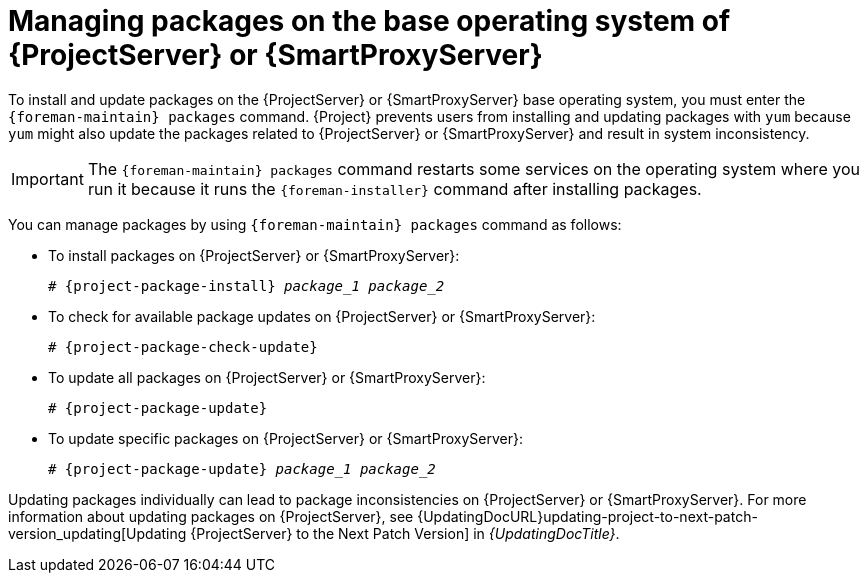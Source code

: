 [id="Managing_Packages_on_the_Base_Operating_System_{context}"]
= Managing packages on the base operating system of {ProjectServer} or {SmartProxyServer}

To install and update packages on the {ProjectServer} or {SmartProxyServer} base operating system, you must enter the `{foreman-maintain} packages` command.
{Project} prevents users from installing and updating packages with `yum` because `yum` might also update the packages related to {ProjectServer} or {SmartProxyServer} and result in system inconsistency.

[IMPORTANT]
====
The `{foreman-maintain} packages` command restarts some services on the operating system where you run it because it runs the `{foreman-installer}` command after installing packages.
====

You can manage packages by using `{foreman-maintain} packages` command as follows:

* To install packages on {ProjectServer} or {SmartProxyServer}:
+
[options="nowrap", subs="+quotes,attributes"]
----
# {project-package-install} _package_1_ _package_2_
----
* To check for available package updates on {ProjectServer} or {SmartProxyServer}:
+
[options="nowrap", subs="+quotes,attributes"]
----
# {project-package-check-update}
----
* To update all packages on {ProjectServer} or {SmartProxyServer}:
+
[options="nowrap", subs="+quotes,attributes"]
----
# {project-package-update}
----
* To update specific packages on {ProjectServer} or {SmartProxyServer}:
+
[options="nowrap", subs="+quotes,attributes"]
----
# {project-package-update} _package_1_ _package_2_
----

Updating packages individually can lead to package inconsistencies on {ProjectServer} or {SmartProxyServer}.
For more information about updating packages on {ProjectServer}, see {UpdatingDocURL}updating-project-to-next-patch-version_updating[Updating {ProjectServer} to the Next Patch Version] in _{UpdatingDocTitle}_.
